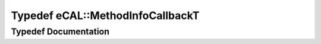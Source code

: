 .. _exhale_typedef_namespaceeCAL_1a5543d583fc59b89461527e3b7ee29fbe:

Typedef eCAL::MethodInfoCallbackT
=================================

.. did not find file this was defined in


Typedef Documentation
---------------------


.. doxygentypedef:: eCAL::MethodInfoCallbackT
   :project: eCAL